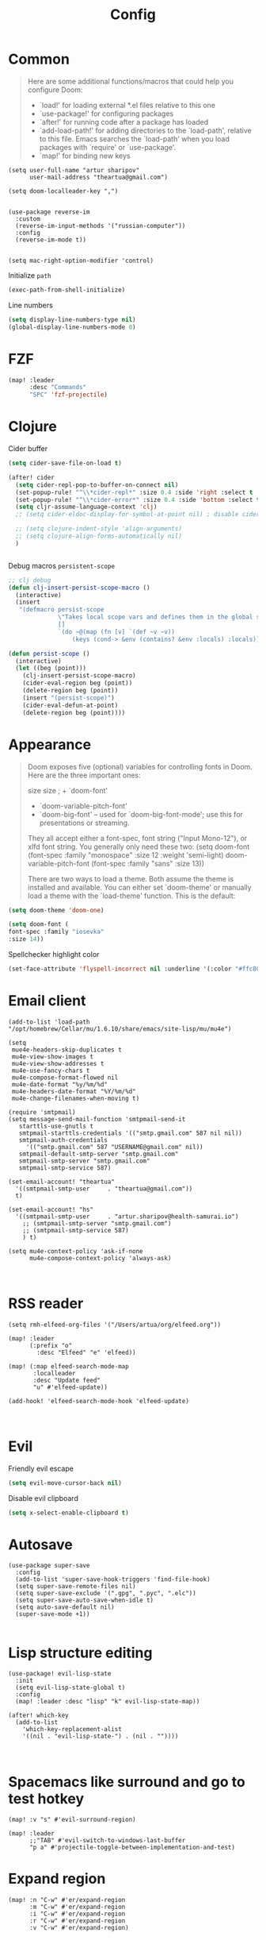 #+title: Config
#+startup: overview

* Common
#+begin_quote
Here are some additional functions/macros that could help you configure Doom:

- `load!' for loading external *.el files relative to this one
- `use-package!' for configuring packages
- `after!' for running code after a package has loaded
- `add-load-path!' for adding directories to the `load-path', relative to
  this file. Emacs searches the `load-path' when you load packages with
  `require' or `use-package'.
- `map!' for binding new keys
#+end_quote
#+begin_src elisp
(setq user-full-name "artur sharipov"
      user-mail-address "theartua@gmail.com")

(setq doom-localleader-key ",")


(use-package reverse-im
  :custom
  (reverse-im-input-methods '("russian-computer"))
  :config
  (reverse-im-mode t))


(setq mac-right-option-modifier 'control)
#+end_src
Initialize ~path~
#+begin_src emacs-lisp
(exec-path-from-shell-initialize)
#+end_src

Line numbers
#+begin_src  emacs-lisp
(setq display-line-numbers-type nil)
(global-display-line-numbers-mode 0)
#+end_src
* FZF
#+begin_src emacs-lisp
(map! :leader
      :desc "Commands"
      "SPC" 'fzf-projectile)
#+end_src
* Clojure
Cider buffer
#+begin_src emacs-lisp
(setq cider-save-file-on-load t)

(after! cider
  (setq cider-repl-pop-to-buffer-on-connect nil)
  (set-popup-rule! "^\\*cider-repl*" :size 0.4 :side 'right :select t :quit nil :ttl nil)
  (set-popup-rule! "^\\*cider-error*" :size 0.4 :side 'bottom :select t :quit t)
  (setq cljr-assume-language-context 'clj)
  ;; (setq cider-eldoc-display-for-symbol-at-point nil) ; disable cider showing eldoc during symbol at point

  ;; (setq clojure-indent-style 'align-arguments)
  ;; (setq clojure-align-forms-automatically nil)
  )


#+end_src
Debug macros =persistent-scope=
#+begin_src emacs-lisp
;; clj debug
(defun clj-insert-persist-scope-macro ()
  (interactive)
  (insert
   "(defmacro persist-scope
              \"Takes local scope vars and defines them in the global scope. Useful for RDD\"
              []
              `(do ~@(map (fn [v] `(def ~v ~v))
                  (keys (cond-> &env (contains? &env :locals) :locals)))))"))

(defun persist-scope ()
  (interactive)
  (let ((beg (point)))
    (clj-insert-persist-scope-macro)
    (cider-eval-region beg (point))
    (delete-region beg (point))
    (insert "(persist-scope)")
    (cider-eval-defun-at-point)
    (delete-region beg (point))))

#+end_src
* Appearance
#+begin_quote

Doom exposes five (optional) variables for controlling fonts in Doom. Here
are the three important ones:

size size ; + `doom-font'
+ `doom-variable-pitch-font'
+ `doom-big-font' -- used for `doom-big-font-mode'; use this for
  presentations or streaming.

They all accept either a font-spec, font string ("Input Mono-12"), or xlfd
font string. You generally only need these two:
(setq doom-font (font-spec :family "monospace" :size 12 :weight 'semi-light)
      doom-variable-pitch-font (font-spec :family "sans" :size 13))

There are two ways to load a theme. Both assume the theme is installed and
available. You can either set `doom-theme' or manually load a theme with the
`load-theme' function. This is the default:

#+end_quote

#+begin_src emacs-lisp
(setq doom-theme 'doom-one)

(setq doom-font (
font-spec :family "iosevka"
:size 14))
#+end_src
Spellchecker highlight color
#+begin_src emacs-lisp
(set-face-attribute 'flyspell-incorrect nil :underline '(:color "#ffc800" :style wave))
#+end_src
* Email client
#+begin_src elisp
(add-to-list 'load-path "/opt/homebrew/Cellar/mu/1.6.10/share/emacs/site-lisp/mu/mu4e")

(setq
 mue4e-headers-skip-duplicates t
 mu4e-view-show-images t
 mu4e-view-show-addresses t
 mu4e-use-fancy-chars t
 mu4e-compose-format-flowed nil
 mu4e-date-format "%y/%m/%d"
 mu4e-headers-date-format "%Y/%m/%d"
 mu4e-change-filenames-when-moving t)

(require 'smtpmail)
(setq message-send-mail-function 'smtpmail-send-it
   starttls-use-gnutls t
   smtpmail-starttls-credentials '(("smtp.gmail.com" 587 nil nil))
   smtpmail-auth-credentials
     '(("smtp.gmail.com" 587 "USERNAME@gmail.com" nil))
   smtpmail-default-smtp-server "smtp.gmail.com"
   smtpmail-smtp-server "smtp.gmail.com"
   smtpmail-smtp-service 587)

(set-email-account! "theartua"
  '((smtpmail-smtp-user     . "theartua@gmail.com"))
  t)

(set-email-account! "hs"
  '((smtpmail-smtp-user     . "artur.sharipov@health-samurai.io")
    ;; (smtpmail-smtp-server "smtp.gmail.com")
    ;; (smtpmail-smtp-service 587)
    ) t)

(setq mu4e-context-policy 'ask-if-none
      mu4e-compose-context-policy 'always-ask)


#+end_src
* RSS reader
#+begin_src elisp
(setq rmh-elfeed-org-files '("/Users/artua/org/elfeed.org"))

(map! :leader
      (:prefix "o"
        :desc "Elfeed" "e" 'elfeed))

(map! (:map elfeed-search-mode-map
       :localleader
       :desc "Update feed"
       "u" #'elfeed-update))

(add-hook! 'elfeed-search-mode-hook 'elfeed-update)


#+end_src
* Evil
Friendly evil escape
#+begin_src emacs-lisp
(setq evil-move-cursor-back nil)
#+end_src
Disable evil clipboard
#+begin_src emacs-lisp
(setq x-select-enable-clipboard t)
#+end_src
* Autosave
#+begin_src elisp
(use-package super-save
  :config
  (add-to-list 'super-save-hook-triggers 'find-file-hook)
  (setq super-save-remote-files nil)
  (setq super-save-exclude '(".gpg", ".pyc", ".elc"))
  (setq super-save-auto-save-when-idle t)
  (setq auto-save-default nil)
  (super-save-mode +1))

#+end_src
* Lisp structure editing
#+begin_src elisp
(use-package! evil-lisp-state
  :init
  (setq evil-lisp-state-global t)
  :config
  (map! :leader :desc "lisp" "k" evil-lisp-state-map))

(after! which-key
  (add-to-list
    'which-key-replacement-alist
    '((nil . "evil-lisp-state-") . (nil . ""))))


#+end_src
* Spacemacs like surround and go to test hotkey
#+begin_src elisp
(map! :v "s" #'evil-surround-region)

(map! :leader
      ;;"TAB" #'evil-switch-to-windows-last-buffer
      "p a" #'projectile-toggle-between-implementation-and-test)
#+end_src
* Expand region
#+begin_src elisp
(map! :n "C-w" #'er/expand-region
      :m "C-w" #'er/expand-region
      :i "C-w" #'er/expand-region
      :r "C-w" #'er/expand-region
      :v "C-w" #'er/expand-region)
#+end_src

* Helm
ff more useful
#+begin_src elisp
(map! (:after helm-files :map (helm-find-files-map helm-read-file-map)
       "C-h" #'helm-find-files-up-one-level
       "C-j" #'helm-next-line
       "C-k" #'helm-previous-line
       "C-l" #'helm-execute-persistent-action))

#+end_src
* Vs code like navigation
#+begin_src elisp
(map! "s-P" #'helm-M-x
      "s-p" #'helm-projectile
      "s-o" #'helm-find-files
      "s-O" #'imenu
      "s-b" #'+neotree/open
      ;; "s-b" #'fzf-switch-buffer
      "s-w" #'kill-current-buffer
      "s-g" #'magit-status
      "s-d" #'evil-multiedit-match-and-next
      "s-." #'lsp-execute-code-action)
#+end_src
* Org Mode
#+begin_src emacs-lisp
(setq org-directory "~/org/")
#+end_src
Pomodoro osx notifications
#+begin_src elisp
(defun notify-osx (title message)
  (call-process "terminal-notifier"
                nil 0 nil
                "-group" "Emacs"
                "-title" title
                "-sender" "org.gnu.Emacs"
                "-message" message))

(add-hook 'org-pomodoro-finished-hook
          (lambda ()
          (notify-osx "Pomodoro completed!" "Time for a break.")))

(add-hook 'org-pomodoro-break-finished-hook
          (lambda ()
          (notify-osx "Pomodoro Short Break Finished" "Ready for Another?")))

(add-hook 'org-pomodoro-long-break-finished-hook
          (lambda ()
          (notify-osx "Pomodoro Long Break Finished" "Ready for Another?")))

(add-hook 'org-pomodoro-killed-hook
          (lambda ()
          (notify-osx "Pomodoro Killed" "One does not simply kill a pomodoro!")))

#+end_src

Evaluate bash codeblocks directly to tmux session
#+begin_src elisp
(use-package ob-tmux
  ;; Install package automatically (optional)
  :ensure t
  :custom
  (org-babel-default-header-args:tmux
   '((:results . "silent")	;
     (:session . "default")	; The default tmux session to send code to
     (:socket  . nil)))		; The default tmux socket to communicate with
  ;; The tmux sessions are prefixed with the following string.
  ;; You can customize this if you like.
  (org-babel-tmux-session-prefix "ob-")
  ;; The terminal that will be used.
  ;; You can also customize the options passed to the terminal.
  ;; The default terminal is "gnome-terminal" with options "--".
  ;;
  ;; Directly to emacs window:
  ;; #!/bin/bash
  ;; emacsclient -e "(progn (vterm) (vterm-send-string \"$*\") (vterm-send-return))"
  (org-babel-tmux-terminal "/Applications/Alacritty.app/Contents/MacOS/alacritty")
  (org-babel-tmux-terminal-opts '("-t" "ob-tmux" "-e")))
#+end_src
